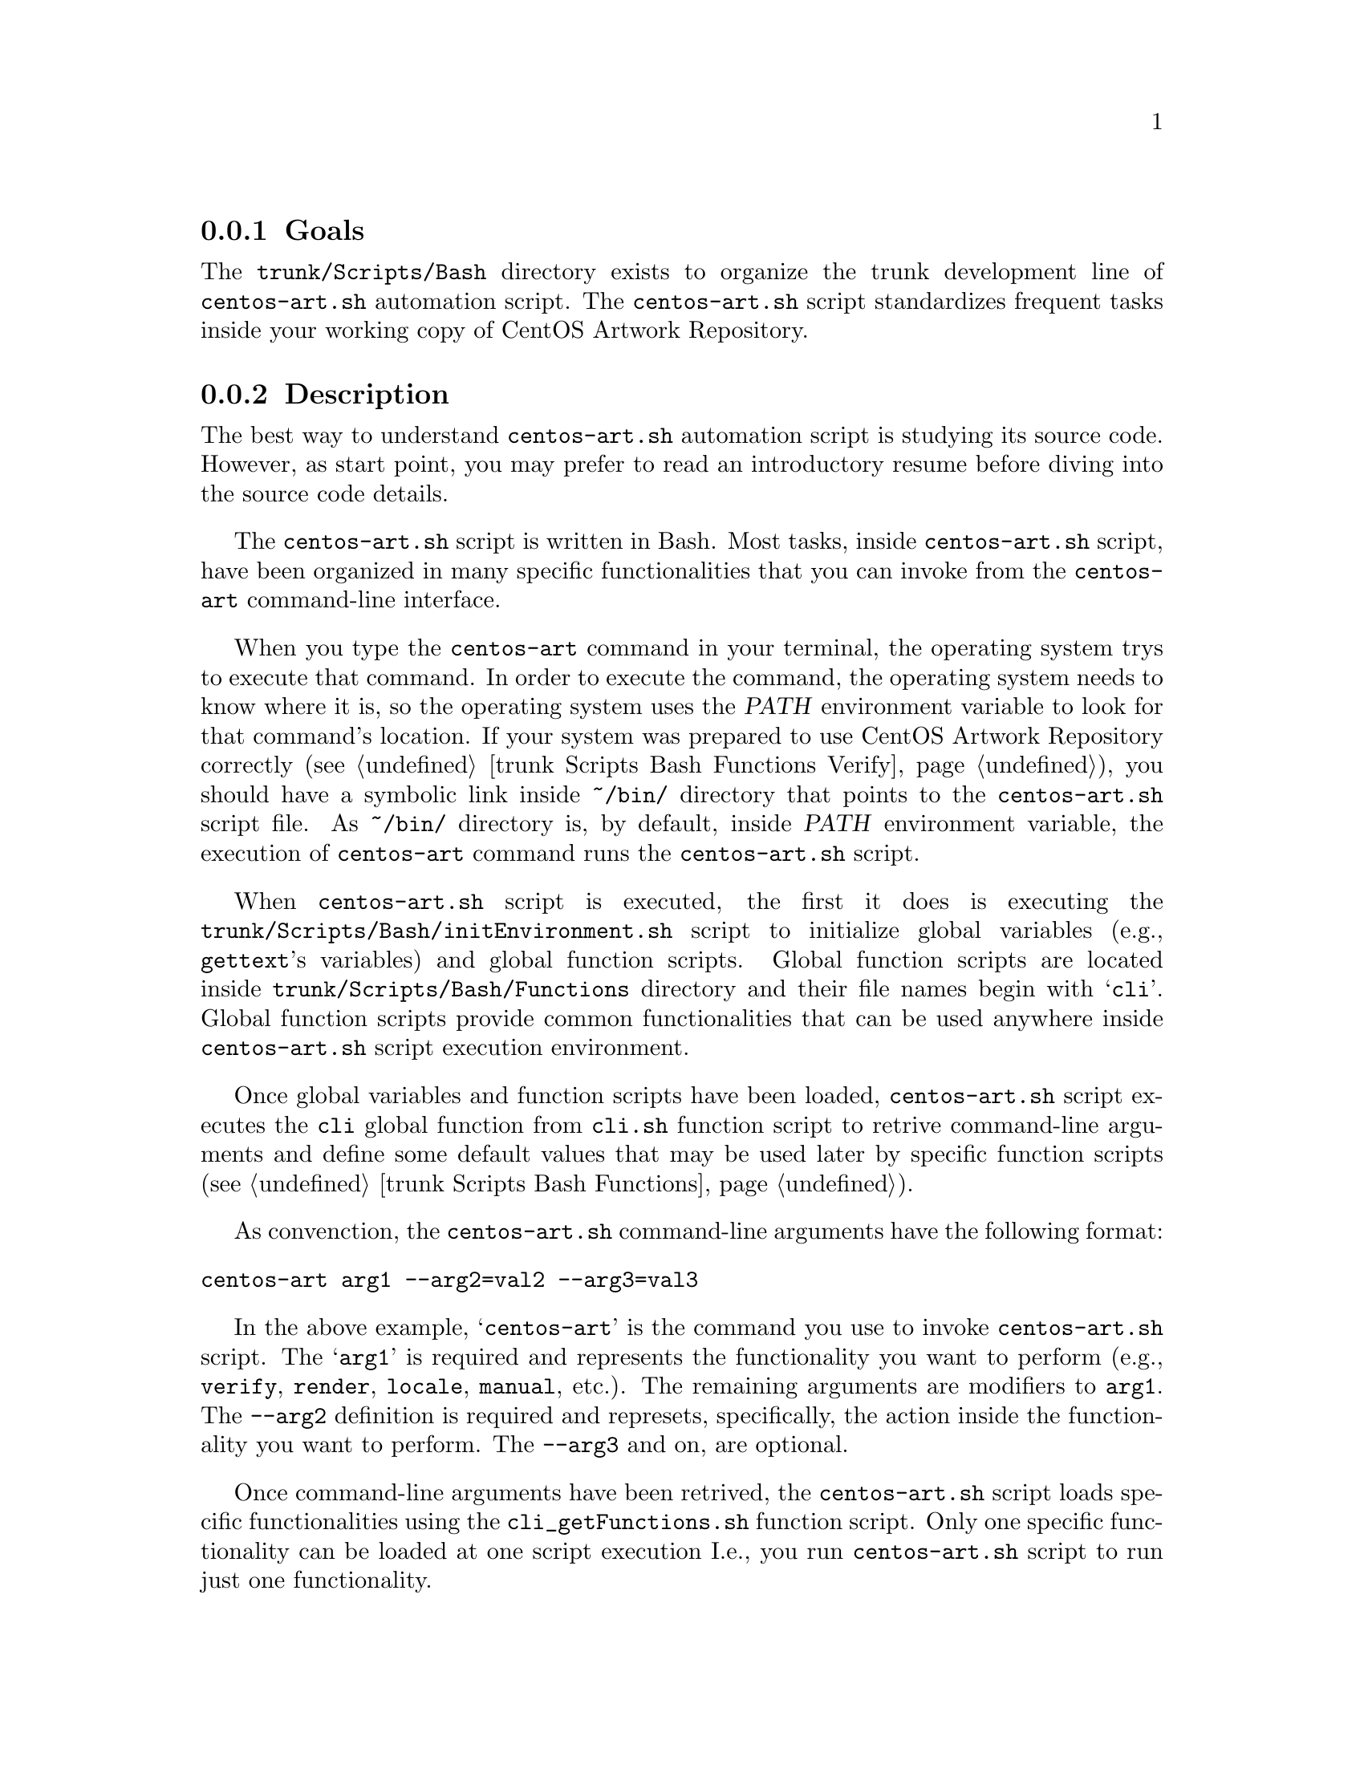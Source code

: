 @subsection Goals

The @file{trunk/Scripts/Bash} directory exists to organize the trunk
development line of @file{centos-art.sh} automation script.  The
@file{centos-art.sh} script standardizes frequent tasks inside your
working copy of CentOS Artwork Repository.

@subsection Description

The best way to understand @file{centos-art.sh} automation script is
studying its source code.  However, as start point, you may prefer to
read an introductory resume before diving into the source code
details.

The @file{centos-art.sh} script is written in Bash. Most tasks, inside
@file{centos-art.sh} script, have been organized in many specific
functionalities that you can invoke from the @command{centos-art}
command-line interface.

When you type the @command{centos-art} command in your terminal, the
operating system trys to execute that command. In order to execute the
command, the operating system needs to know where it is, so the
operating system uses the @var{PATH} environment variable to look for
that command's location. If your system was prepared to use CentOS
Artwork Repository correctly (@pxref{trunk Scripts Bash Functions
Verify}), you should have a symbolic link inside @file{~/bin/}
directory that points to the @file{centos-art.sh} script file. As
@file{~/bin/} directory is, by default, inside @var{PATH} environment
variable, the execution of @command{centos-art} command runs the
@file{centos-art.sh} script.

When @file{centos-art.sh} script is executed, the first it does is
executing the @file{trunk/Scripts/Bash/initEnvironment.sh} script to
initialize global variables (e.g., @command{gettext}'s variables) and
global function scripts.  Global function scripts are located inside
@file{trunk/Scripts/Bash/Functions} directory and their file names
begin with @samp{cli}. Global function scripts provide common
functionalities that can be used anywhere inside @file{centos-art.sh}
script execution environment.

Once global variables and function scripts have been loaded,
@file{centos-art.sh} script executes the @command{cli} global function
from @file{cli.sh} function script to retrive command-line arguments
and define some default values that may be used later by specific
function scripts (@pxref{trunk Scripts Bash Functions}).

As convenction, the @file{centos-art.sh} command-line arguments have
the following format:

@verbatim
centos-art arg1 --arg2=val2 --arg3=val3
@end verbatim

In the above example, @samp{centos-art} is the command you use to
invoke @file{centos-art.sh} script. The @samp{arg1} is required and
represents the functionality you want to perform (e.g.,
@option{verify}, @option{render}, @option{locale}, @option{manual},
etc.). The remaining arguments are modifiers to @option{arg1}. The
@option{--arg2} definition is required and represets, specifically,
the action inside the functionality you want to perform.  The
@option{--arg3} and on, are optional.

Once command-line arguments have been retrived, the
@file{centos-art.sh} script loads specific functionalities using the
@file{cli_getFunctions.sh} function script. Only one specific
functionality can be loaded at one script execution I.e., you run
@command{centos-art.sh} script to run just one functionality.

@float Figure,fig:trunk/Scripts/Bash:Initialization
@verbatim
+----------------------------------------------------------------------+
| [centos@host]$ centos-art function --action='value' --option='value' |
+----------------------------------------------------------------------+
| ~/bin/centos-art --> ~/artwork/trunk/Scripts/Bash/centos-art.sh      |
+---v-----------------------------------------v------------------------+
    | centos-art.sh                           |
    +---v---------------------------------v---+
    .   | initEnvironment.sh              |   .
    .   +---------------------------------+   .
    .   | cli $@                          |   .
    .   +---v-------------------------v---+   .
    .   .   | cli_getFunctions        |   .   .
    .   .   +---v-----------------v---+   .   .
    .   .   .   | function1       |   .   .   .
    .   .   .   | function2       |   .   .   .
    .   .   .   | function3       |   .   .   .
    .   .   .   +-----------------+   .   .   .
    .   .   ...........................   .   .
    .   ...................................   .
    ...........................................
@end verbatim
@caption{The functionalities initialization environment.}
@end float

Functionalities are implemented by means of actions.  Once the
functionality has been initiazalized, actions initialization take
place for that functionality. Actions initialization model is very
similar to functions initialization model. But with the difference,
that actions are loaded inside function environment, and so, share
variables and functions defined inside function environment.

@float Figure,fig:trunk/Scripts/Bash/Functions:Initialization
@verbatim
+--------------------------------------+
| cli_getFunctions                     |
+---v------------------------------v---+
.   | function1                    |   .
.   +---v----------------------v---+   .
.   .   | function1_getActions |   .   .
.   .   +---v--------------v---+   .   .
.   .   .   | action 1     |   .   .   .
.   .   .   | action 2     |   .   .   .
.   .   .   | action n     |   .   .   .
.   .   .   +--------------+   .   .   .
.   .   ........................   .   .
.   ................................   .
.   +------------------------------+   .
.   | function2                    |   .
.   +---v----------------------v---+   .
.   .   | function_getActions  |   .   .
.   .   +---v--------------v---+   .   .
.   .   .   | action 1     |   .   .   .
.   .   .   | action 2     |   .   .   .
.   .   .   | action n     |   .   .   .
.   .   .   +--------------+   .   .   .
.   .   ........................   .   .
.   ................................   .
.   +------------------------------+   .
.   | function3                    |   .
.   +---v----------------------v---+   .
.   .   | function3_getActions |   .   .
.   .   +---v--------------v---+   .   .
.   .   .   | action 1     |   .   .   .
.   .   .   | action 2     |   .   .   .
.   .   .   | action n     |   .   .   .
.   .   .   +--------------+   .   .   .
.   .   ........................   .   .
.   ................................   .
........................................
@end verbatim
@caption{The actions initialization environment.}
@end float

@subsection Usage

The @file{centos-art.sh} script usage information is described inside
each specific function documentation (@pxref{trunk Scripts Bash
Functions}).

@subsection See also

@menu
* trunk Scripts::
* trunk Scripts Bash Functions::
* trunk Scripts Bash Locale::
@end menu

